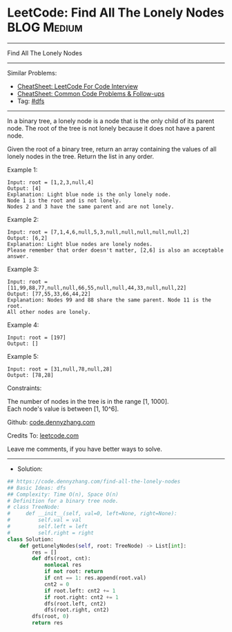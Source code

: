 * LeetCode: Find All The Lonely Nodes                           :BLOG:Medium:
#+STARTUP: showeverything
#+OPTIONS: toc:nil \n:t ^:nil creator:nil d:nil
:PROPERTIES:
:type:     dfs
:END:
---------------------------------------------------------------------
Find All The Lonely Nodes
---------------------------------------------------------------------
#+BEGIN_HTML
<a href="https://github.com/dennyzhang/code.dennyzhang.com/tree/master/problems/find-all-the-lonely-nodes"><img align="right" width="200" height="183" src="https://www.dennyzhang.com/wp-content/uploads/denny/watermark/github.png" /></a>
#+END_HTML
Similar Problems:
- [[https://cheatsheet.dennyzhang.com/cheatsheet-leetcode-A4][CheatSheet: LeetCode For Code Interview]]
- [[https://cheatsheet.dennyzhang.com/cheatsheet-followup-A4][CheatSheet: Common Code Problems & Follow-ups]]
- Tag: [[https://code.dennyzhang.com/review-dfs][#dfs]]
---------------------------------------------------------------------
In a binary tree, a lonely node is a node that is the only child of its parent node. The root of the tree is not lonely because it does not have a parent node.

Given the root of a binary tree, return an array containing the values of all lonely nodes in the tree. Return the list in any order.
 
Example 1:
[[image-blog:Find All The Lonely Nodes][https://raw.githubusercontent.com/dennyzhang/code.dennyzhang.com/master/problems/find-all-the-lonely-nodes/1.png]]
#+BEGIN_EXAMPLE
Input: root = [1,2,3,null,4]
Output: [4]
Explanation: Light blue node is the only lonely node.
Node 1 is the root and is not lonely.
Nodes 2 and 3 have the same parent and are not lonely.
#+END_EXAMPLE

Example 2:
[[image-blog:Find All The Lonely Nodes][https://raw.githubusercontent.com/dennyzhang/code.dennyzhang.com/master/problems/find-all-the-lonely-nodes/2.png]]
#+BEGIN_EXAMPLE
Input: root = [7,1,4,6,null,5,3,null,null,null,null,null,2]
Output: [6,2]
Explanation: Light blue nodes are lonely nodes.
Please remember that order doesn't matter, [2,6] is also an acceptable answer.
#+END_EXAMPLE

Example 3:
[[image-blog:Find All The Lonely Nodes][https://raw.githubusercontent.com/dennyzhang/code.dennyzhang.com/master/problems/find-all-the-lonely-nodes/3.png]]
#+BEGIN_EXAMPLE
Input: root = [11,99,88,77,null,null,66,55,null,null,44,33,null,null,22]
Output: [77,55,33,66,44,22]
Explanation: Nodes 99 and 88 share the same parent. Node 11 is the root.
All other nodes are lonely.
#+END_EXAMPLE

Example 4:
#+BEGIN_EXAMPLE
Input: root = [197]
Output: []
#+END_EXAMPLE

Example 5:
#+BEGIN_EXAMPLE
Input: root = [31,null,78,null,28]
Output: [78,28]
#+END_EXAMPLE
 
Constraints:

The number of nodes in the tree is in the range [1, 1000].
Each node's value is between [1, 10^6].

Github: [[https://github.com/dennyzhang/code.dennyzhang.com/tree/master/problems/find-all-the-lonely-nodes][code.dennyzhang.com]]

Credits To: [[https://leetcode.com/problems/find-all-the-lonely-nodes/description/][leetcode.com]]

Leave me comments, if you have better ways to solve.
---------------------------------------------------------------------
- Solution:

#+BEGIN_SRC python
## https://code.dennyzhang.com/find-all-the-lonely-nodes
## Basic Ideas: dfs
## Complexity: Time O(n), Space O(n)
# Definition for a binary tree node.
# class TreeNode:
#     def __init__(self, val=0, left=None, right=None):
#         self.val = val
#         self.left = left
#         self.right = right
class Solution:
    def getLonelyNodes(self, root: TreeNode) -> List[int]:
        res = []
        def dfs(root, cnt):
            nonlocal res
            if not root: return
            if cnt == 1: res.append(root.val)
            cnt2 = 0
            if root.left: cnt2 += 1
            if root.right: cnt2 += 1
            dfs(root.left, cnt2)
            dfs(root.right, cnt2)
        dfs(root, 0)
        return res
#+END_SRC

#+BEGIN_HTML
<div style="overflow: hidden;">
<div style="float: left; padding: 5px"> <a href="https://www.linkedin.com/in/dennyzhang001"><img src="https://www.dennyzhang.com/wp-content/uploads/sns/linkedin.png" alt="linkedin" /></a></div>
<div style="float: left; padding: 5px"><a href="https://github.com/dennyzhang"><img src="https://www.dennyzhang.com/wp-content/uploads/sns/github.png" alt="github" /></a></div>
<div style="float: left; padding: 5px"><a href="https://www.dennyzhang.com/slack" target="_blank" rel="nofollow"><img src="https://www.dennyzhang.com/wp-content/uploads/sns/slack.png" alt="slack"/></a></div>
</div>
#+END_HTML
